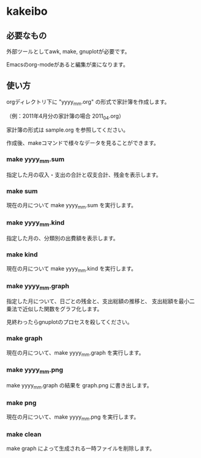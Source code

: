 * kakeibo

** 必要なもの

外部ツールとしてawk, make, gnuplotが必要です。

Emacsのorg-modeがあると編集が楽になります。


** 使い方

orgディレクトリ下に "yyyy_mm.org" の形式で家計簿を作成します。

（例：2011年4月分の家計簿の場合 2011_04.org）

家計簿の形式は sample.org を参照してください。


作成後、makeコマンドで様々なデータを見ることができます。

*** make yyyy_mm.sum

指定した月の収入・支出の合計と収支合計、残金を表示します。


*** make sum

現在の月について make yyyy_mm.sum を実行します。


*** make yyyy_mm.kind

指定した月の、分類別の出費額を表示します。


*** make kind

現在の月について make yyyy_mm.kind を実行します。


*** make yyyy_mm.graph

指定した月について、日ごとの残金と、支出総額の推移と、
支出総額を最小二乗法で近似した関数をグラフ化します。


見終わったらgnuplotのプロセスを殺してください。


*** make graph

現在の月について、make yyyy_mm.graph を実行します。


*** make yyyy_mm.png

make yyyy_mm.graph の結果を graph.png に書き出します。


*** make png

現在の月について、make yyyy_mm.png を実行します。


*** make clean

make graph によって生成される一時ファイルを削除します。
